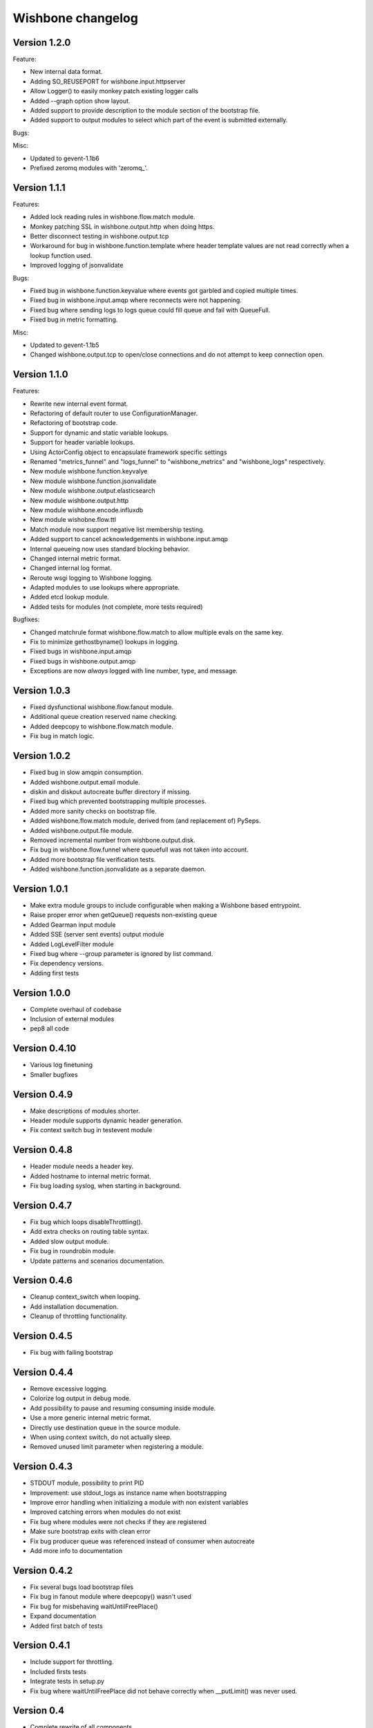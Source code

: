 Wishbone changelog
==================

Version 1.2.0
~~~~~~~~~~~~~

Feature:

- New internal data format.
- Adding SO_REUSEPORT for wishbone.input.httpserver
- Allow Logger() to easily monkey patch existing logger calls
- Added --graph option show layout.
- Added support to provide description to the module section of
  the bootstrap file.
- Added support to output modules to select which part of the event
  is submitted externally.

Bugs:

Misc:

- Updated to gevent-1.1b6
- Prefixed zeromq modules with 'zeromq_'.


Version 1.1.1
~~~~~~~~~~~~~

Features:

- Added lock reading rules in wishbone.flow.match module.
- Monkey patching SSL in wishbone.output.http when doing https.
- Better disconnect testing in wishbone.output.tcp
- Workaround for bug in wishbone.function.template where header
  template values are not read correctly when a lookup function
  used.
- Improved logging of jsonvalidate

Bugs:

- Fixed bug in wishbone.function.keyvalue where events got garbled and copied
  multiple times.
- Fixed bug in wishbone.input.amqp where reconnects were not happening.
- Fixed bug where sending logs to logs queue could fill queue and fail with
  QueueFull.
- Fixed bug in metric formatting.

Misc:

- Updated to gevent-1.1b5
- Changed wishbone.output.tcp to open/close connections and do not attempt
  to keep connection open.


Version 1.1.0
~~~~~~~~~~~~~

Features:

- Rewrite new internal event format.
- Refactoring of default router to use ConfigurationManager.
- Refactoring of bootstrap code.
- Support for dynamic and static variable lookups.
- Support for header variable lookups.
- Using ActorConfig object to encapsulate framework specific settings
- Renamed "metrics_funnel" and "logs_funnel" to "wishbone_metrics"
  and "wishbone_logs" respectively.
- New module wishbone.function.keyvalye
- New module wishbone.function.jsonvalidate
- New module wishbone.output.elasticsearch
- New module wishbone.output.http
- New module wishbone.encode.influxdb
- New module wishobne.flow.ttl
- Match module now support negative list membership testing.
- Added support to cancel acknowledgements in wishbone.input.amqp
- Internal queueing now uses standard blocking behavior.
- Changed internal metric format.
- Changed internal log format.
- Reroute wsgi logging to Wishbone logging.
- Adapted modules to use lookups where appropriate.
- Added etcd lookup module.
- Added tests for modules (not complete, more tests required)

Bugfixes:

- Changed matchrule format wishbone.flow.match to allow multiple
  evals on the same key.
- Fix to minimize gethostbyname() lookups in logging.
- Fixed bugs in wishbone.input.amqp
- Fixed bugs in wishbone.output.amqp
- Exceptions are now *always* logged with line number, type, and message.

Version 1.0.3
~~~~~~~~~~~~~

- Fixed dysfunctional wishbone.flow.fanout module.
- Additional queue creation reserved name checking.
- Added deepcopy to wishbone.flow.match module.
- Fix bug in match logic.

Version 1.0.2
~~~~~~~~~~~~~

- Fixed bug in slow amqpin consumption.
- Added wishbone.output.email module.
- diskin and diskout autocreate buffer directory if missing.
- Fixed bug which prevented bootstrapping multiple processes.
- Added more sanity checks on bootstrap file.
- Added wishbone.flow.match module, derived from (and replacement of) PySeps.
- Added wishbone.output.file module.
- Removed incremental number from wishbone.output.disk.
- Fix bug in wishbone.flow.funnel where queuefull was not taken into account.
- Added more bootstrap file verification tests.
- Added wishbone.function.jsonvalidate as a separate daemon.

Version 1.0.1
~~~~~~~~~~~~~

- Make extra module groups to include configurable
  when making a Wishbone based entrypoint.
- Raise proper error when getQueue() requests
  non-existing queue
- Added Gearman input module
- Added SSE (server sent events) output module
- Added LogLevelFilter module
- Fixed bug where --group parameter is ignored by
  list command.
- Fix dependency versions.
- Adding first tests

Version 1.0.0
~~~~~~~~~~~~~

- Complete overhaul of codebase
- Inclusion of external modules
- pep8 all code

Version 0.4.10
~~~~~~~~~~~~~~

- Various log finetuning
- Smaller bugfixes

Version 0.4.9
~~~~~~~~~~~~~

- Make descriptions of modules shorter.
- Header module supports dynamic header generation.
- Fix context switch bug in testevent module

Version 0.4.8
~~~~~~~~~~~~~

- Header module needs a header key.
- Added hostname to internal metric format.
- Fix bug loading syslog, when starting in background.

Version 0.4.7
~~~~~~~~~~~~~

- Fix bug which loops disableThrottling().
- Add extra checks on routing table syntax.
- Added slow output module.
- Fix bug in roundrobin module.
- Update patterns and scenarios documentation.


Version 0.4.6
~~~~~~~~~~~~~

- Cleanup context_switch when looping.
- Add installation documenation.
- Cleanup of throttling functionality.


Version 0.4.5
~~~~~~~~~~~~~

- Fix bug with failing bootstrap


Version 0.4.4
~~~~~~~~~~~~~

- Remove excessive logging.
- Colorize log output in debug mode.
- Add possibility to pause and resuming consuming inside module.
- Use a more generic internal metric format.
- Directly use destination queue in the source module.
- When using context switch, do not actually sleep.
- Removed unused limit parameter when registering a module.


Version 0.4.3
~~~~~~~~~~~~~

- STDOUT module, possibility to print PID
- Improvement: use stdout_logs as instance name when bootstrapping
- Improve error handling when initializing a module with non existent variables
- Improved catching errors when modules do not exist
- Fix bug where modules were not checks if they are registered
- Make sure bootstrap exits with clean error
- Fix bug producer queue was referenced instead of consumer when autocreate
- Add more info to documentation


Version 0.4.2
~~~~~~~~~~~~~

- Fix several bugs load bootstrap files
- Fix bug in fanout module where deepcopy() wasn't used
- Fix bug for misbehaving waitUntilFreePlace()
- Expand documentation
- Added first batch of tests

Version 0.4.1
~~~~~~~~~~~~~

- Include support for throttling.
- Included firsts tests
- Integrate tests in setup.py
- Fix bug where waitUntilFreePlace did not behave correctly when __putLimit()
  was never used.

Version 0.4
~~~~~~~~~~~

- Complete rewrite of all components.
- Queues offer more functionality like locking, statistics.
- Better gevent aware locking mechanisms.
- Possibility to lock/unlock queues based on upstream throughput.
- Metrics endpoint can be connected to regular pipe structure.
- Logs endpoint can be connected to regular pipe structure.
- Bootstrap files in YAML format.
- Wisbone categories: flow, logging, metrics, function, input, output
- Definable gevent context switch when looping.

Version 0.32
~~~~~~~~~~~~

- Enforce JSON validate Draft3 when a recent version of jsonschema is
  installed.
- Fixed bug issuing "Exception KeyError" on exit.
- Verify if a config file is provided and if not return a useful error.
- Autocreate queue when submitting message to non existing queue.

Version 0.31
~~~~~~~~~~~~

- Updated Gevent dependency_links in setup.py to the new Github page.
- Adding many missing dependencies to setup.py
- Added check to setup.py to verify expected daemon version.
- Added a built in profiler version based on gevent_profiler.
- Fixed bug to make Wisbone execute stop() method of modules.
- Fixed bug producing stacktrace on exit.
- Allowing string, integer, boolean and array data types for variable values.

Version 0.30
~~~~~~~~~~~~

- Switched to better performing egenix mx-base queues.
